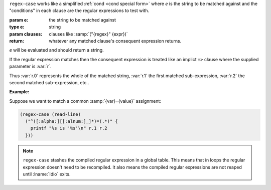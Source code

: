 ``regex-case`` works like a simplified :ref:`cond <cond special form>`
where `e` is the string to be matched against and the "conditions" in
each clause are the regular expressions to test with.

:param e: the string to be matched against
:type e: string
:param clauses: clauses like :samp:`("{regex}" {expr})`
:return: whatever any matched clause's consequent expression returns.

`e` will be evaluated and should return a string.

If the regular expression matches then the consequent expression is
treated like an implict ``=>`` clause where the supplied parameter is
:var:`r`.

Thus :var:`r.0` represents the whole of the matched string, :var:`r.1`
the first matched sub-expression, :var:`r.2` the second matched
sub-expression, etc..

:Example:

Suppose we want to match a common :samp:`{var}={value}` assignment:

.. code-block:: idio

   (regex-case (read-line)
     ("^([:alpha:][[:alnum:]_]*)=(.*)" {
       printf "%s is '%s'\n" r.1 r.2
     }))

.. note::

   ``regex-case`` stashes the compiled regular expression in a global
   table.  This means that in loops the regular expression doesn't
   need to be recompiled.  It also means the compiled regular
   expressions are not reaped until :lname:`Idio` exits.

.. seealso:: :ref:`pattern-case <pattern-case>`

